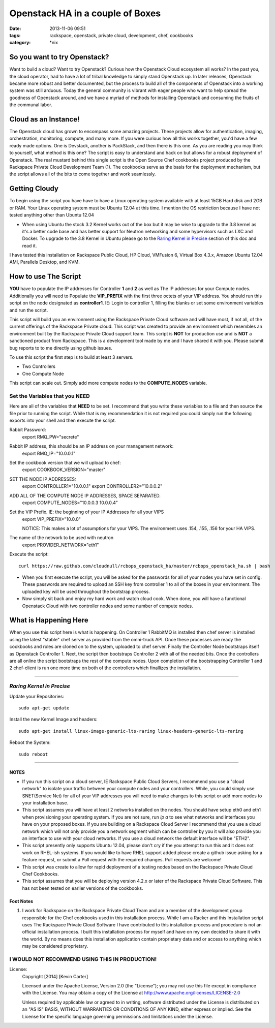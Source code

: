 Openstack HA in a couple of Boxes
#################################
:date: 2013-11-06 09:51
:tags: rackspace, openstack, private cloud, development, chef, cookbooks
:category: \*nix


So you want to try Openstack?
^^^^^^^^^^^^^^^^^^^^^^^^^^^^^

Want to build a cloud? Want to try Openstack? Curious how the Openstack Cloud ecosystem all works? In the past you, the cloud operator, had to have a lot of tribal knowledge to simply stand Openstack up. In later releases, Openstack became more robust and better documented, but the process to build all of the components of Openstack into a working system was still arduous. Today the general community is vibrant with eager people who want to help spread the goodness of Openstack around, and we have a myriad of methods for installing Openstack and consuming the fruits of the communal labor.


Cloud as an Instance!
^^^^^^^^^^^^^^^^^^^^^

The Openstack cloud has grown to encompass some amazing projects. These projects allow for authentication, imaging, orchestration, monitoring, compute, and many more. If you were curious how all this works together, you'd have a few ready made options. One is Devstack, another is PackStack, and then there is this one. As you are reading you may think to yourself, what method is this one? The script is easy to understand and hack on but allows for a robust deployment of Openstack. The real mustard behind this single script is the Open Source Chef cookbooks project produced by the Rackspace Private Cloud Development Team (1). The cookbooks serve as the basis for the deployment mechanism, but the script allows all of the bits to come together and work seamlessly.


Getting Cloudy
^^^^^^^^^^^^^^

To begin using the script you have have to have a Linux operating system available with at least 15GB Hard disk and 2GB or RAM. Your Linux operating system must be Ubuntu 12.04 at this time. I mention the OS restriction because I have not tested anything other than Ubuntu 12.04

* When using Ubuntu the stock 3.2 Kernel works out of the box but it may be wise to upgrade to the 3.8 kernel as it's a better code base and has better support for Neutron networking and some hypervisors such as LXC and Docker.  To upgrade to the 3.8 Kernel in Ubuntu please go to the `Raring Kernel in Precise`_ section of this doc and read it.

I have tested this installation on Rackspace Public Cloud, HP Cloud, VMFusion 6, Virtual Box 4.3.x, Amazon Ubuntu 12.04 AMI, Parallels Desktop, and KVM.


How to use The Script
^^^^^^^^^^^^^^^^^^^^^

**YOU** have to populate the IP addresses for Controller **1** and **2** as well as The IP addresses for your Compute nodes.  Additionally you will need to Populate the **VIP_PREFIX** with the first three octets of your VIP address. You should run this script on the node designated as **controller1**.  IE: Login to controller 1, filling the blanks or set some environment variables and run the script.

This script will build you an environment using the Rackspace Private Cloud software and will have most, if not all, of the current offerings of the Rackspace Private cloud. This script was created to provide an environment which resembles an environment built by the Rackspace Private Cloud support team. This script is **NOT** for production use and is **NOT** a sanctioned product from Rackspace.  This is a development tool made by me and I have shared it with you.  Please submit bug reports to to me directly using github issues.


To use this script the first step is to build at least 3 servers.

* Two Controllers
* One Compute Node

This script can scale out. Simply add more compute nodes to the **COMPUTE_NODES** variable.


Set the Variables that you NEED
-------------------------------


Here are all of the variables that **NEED** to be set. I recommend that you write these variables to a file and then source the file prior to running the script. While that is my recommendation it is not required you could simply run the following exports into your shell and then execute the script.


Rabbit Password:
  export RMQ_PW="secrete"

Rabbit IP address, this should be an IP address on your management network:
  export RMQ_IP="10.0.0.1"

Set the cookbook version that we will upload to chef:
  export COOKBOOK_VERSION="master"

SET THE NODE IP ADDRESSES:
  export CONTROLLER1="10.0.0.1"
  export CONTROLLER2="10.0.0.2"

ADD ALL OF THE COMPUTE NODE IP ADDRESSES, SPACE SEPARATED.
  export COMPUTE_NODES="10.0.0.3 10.0.0.4"

Set the VIP Prefix. IE: the beginning of your IP Addresses for all your VIPS
  export VIP_PREFIX="10.0.0"

  NOTICE: This makes a lot of assumptions for your VIPS. The environment uses .154, .155, .156 for your HA VIPS.

The name of the network to be used with neutron
  export PROVIDER_NETWORK="eth1"


Execute the script::

  curl https://raw.github.com/cloudnull/rcbops_openstack_ha/master/rcbops_openstack_ha.sh | bash


* When you first execute the script, you will be asked for the passwords for all of your nodes you have set in config. These passwords are required to upload an SSH key from controller 1 to all of the boxes in your environment. The uploaded key will be used throughout the bootstrap process.
* Now simply sit back and enjoy my hard work and watch cloud cook. When done, you will have a functional Openstack Cloud with two controller nodes and some number of compute nodes.


What is Happening Here
^^^^^^^^^^^^^^^^^^^^^^

When you use this script here is what is happening. On Controller 1 RabbitMQ is installed then chef server is installed using the latest "stable" chef server as provided from the omni-truck API. Once these processes are ready the cookbooks and roles are cloned on to the system, uploaded to chef server. Finally the Controller Node bootstraps itself as Openstack Controller 1. Next, the script then bootstraps Controller 2 with all of the needed bits. Once the controllers are all online the script bootstraps the rest of the compute nodes. Upon completion of the bootstrapping Controller 1 and 2 chef-client is run one more time on both of the controllers which finallizes the installation.


========


*Raring Kernel in Precise*
--------------------------

Update your Repositories::

  sudo apt-get update


Install the new Kernel Image and headers::

  sudo apt-get install linux-image-generic-lts-raring linux-headers-generic-lts-raring


Reboot the System::

  sudo reboot


========


NOTES
~~~~~

* If you run this script on a cloud server, IE Rackspace Public Cloud Servers, I recommend you use a "cloud network" to isolate your traffic between your compute nodes and your controllers. While, you could simply use SNET(Service Net) for all of your VIP addresses you will need to make changes to this script or add more nodes to your installation base.
* This script assumes you will have at least 2 networks installed on the nodes. You should have setup eth0 and eth1 when provisioning your operating system. If you are not sure, run `ip a` to see what networks and interfaces you have on your proposed boxes.  If you are building on a Rackspace Cloud Server I recommend that you use a cloud network which will not only provide you a network segment which can be controller by you it will also provide you an interface to use with your cloud networks. If you use a cloud network the default interface will be "ETH2".
* This script presently only supports Ubuntu 12.04, please don't cry if the you attempt to run this and it does not work on RHEL-ish systems.  If you would like to have RHEL support added please create a github issue asking for a feature request, or submit a Pull request with the required changes. Pull requests are welcome!
* This script was create to allow for rapid deployment of a testing nodes based on the Rackspace Private Cloud Chef Cookbooks.
* This script assumes that you will be deploying version 4.2.x or later of the Rackspace Private Cloud Software. This has not been tested on earlier versions of the cookbooks.


Foot Notes
~~~~~~~~~~

1) I work for Rackspace on the Rackspace Private Cloud Team and am a member of the development group responsible for the Chef cookbooks used in this installation process. While I am a Racker and this Installation script uses The Rackspace Private Cloud Software I have contributed to this installation process and procedure is not an official installation process. I built this installation process for myself and have on my own decided to share it with the world.  By no means does this installation application contain proprietary data and or access to anything which may be considered proprietary.



I WOULD NOT RECOMMEND USING THIS IN PRODUCTION!
-----------------------------------------------


License:
  Copyright [2014] [Kevin Carter]

  Licensed under the Apache License, Version 2.0 (the "License");
  you may not use this file except in compliance with the License.
  You may obtain a copy of the License at
  http://www.apache.org/licenses/LICENSE-2.0

  Unless required by applicable law or agreed to in writing, software
  distributed under the License is distributed on an "AS IS" BASIS,
  WITHOUT WARRANTIES OR CONDITIONS OF ANY KIND, either express or implied.
  See the License for the specific language governing permissions and
  limitations under the License.

